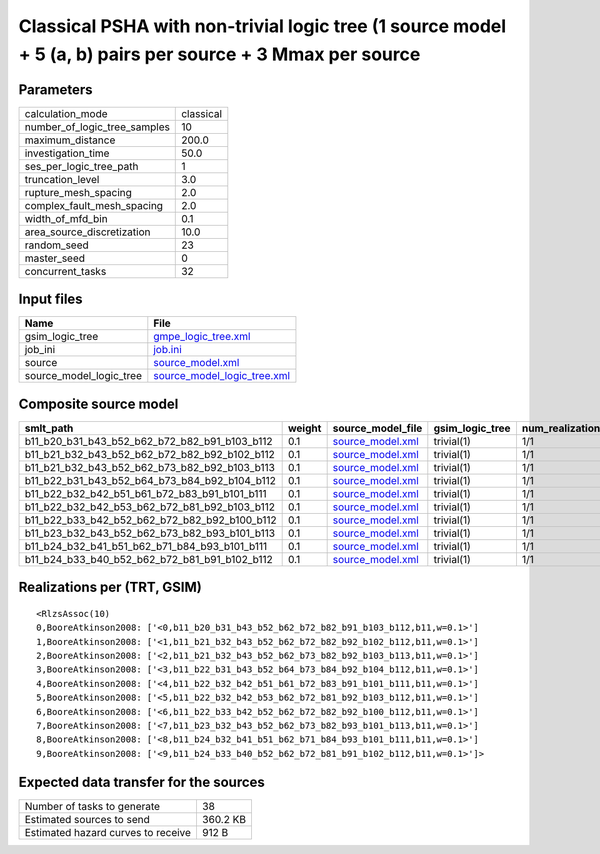 Classical PSHA with non-trivial logic tree (1 source model + 5 (a, b) pairs per source + 3 Mmax per source
==========================================================================================================

Parameters
----------
============================ =========
calculation_mode             classical
number_of_logic_tree_samples 10       
maximum_distance             200.0    
investigation_time           50.0     
ses_per_logic_tree_path      1        
truncation_level             3.0      
rupture_mesh_spacing         2.0      
complex_fault_mesh_spacing   2.0      
width_of_mfd_bin             0.1      
area_source_discretization   10.0     
random_seed                  23       
master_seed                  0        
concurrent_tasks             32       
============================ =========

Input files
-----------
======================= ============================================================
Name                    File                                                        
======================= ============================================================
gsim_logic_tree         `gmpe_logic_tree.xml <gmpe_logic_tree.xml>`_                
job_ini                 `job.ini <job.ini>`_                                        
source                  `source_model.xml <source_model.xml>`_                      
source_model_logic_tree `source_model_logic_tree.xml <source_model_logic_tree.xml>`_
======================= ============================================================

Composite source model
----------------------
============================================= ====== ====================================== =============== ================ ===========
smlt_path                                     weight source_model_file                      gsim_logic_tree num_realizations num_sources
============================================= ====== ====================================== =============== ================ ===========
b11_b20_b31_b43_b52_b62_b72_b82_b91_b103_b112 0.1    `source_model.xml <source_model.xml>`_ trivial(1)      1/1              135        
b11_b21_b32_b43_b52_b62_b72_b82_b92_b102_b112 0.1    `source_model.xml <source_model.xml>`_ trivial(1)      1/1              135        
b11_b21_b32_b43_b52_b62_b73_b82_b92_b103_b113 0.1    `source_model.xml <source_model.xml>`_ trivial(1)      1/1              135        
b11_b22_b31_b43_b52_b64_b73_b84_b92_b104_b112 0.1    `source_model.xml <source_model.xml>`_ trivial(1)      1/1              135        
b11_b22_b32_b42_b51_b61_b72_b83_b91_b101_b111 0.1    `source_model.xml <source_model.xml>`_ trivial(1)      1/1              135        
b11_b22_b32_b42_b53_b62_b72_b81_b92_b103_b112 0.1    `source_model.xml <source_model.xml>`_ trivial(1)      1/1              135        
b11_b22_b33_b42_b52_b62_b72_b82_b92_b100_b112 0.1    `source_model.xml <source_model.xml>`_ trivial(1)      1/1              135        
b11_b23_b32_b43_b52_b62_b73_b82_b93_b101_b113 0.1    `source_model.xml <source_model.xml>`_ trivial(1)      1/1              135        
b11_b24_b32_b41_b51_b62_b71_b84_b93_b101_b111 0.1    `source_model.xml <source_model.xml>`_ trivial(1)      1/1              135        
b11_b24_b33_b40_b52_b62_b72_b81_b91_b102_b112 0.1    `source_model.xml <source_model.xml>`_ trivial(1)      1/1              135        
============================================= ====== ====================================== =============== ================ ===========

Realizations per (TRT, GSIM)
----------------------------

::

  <RlzsAssoc(10)
  0,BooreAtkinson2008: ['<0,b11_b20_b31_b43_b52_b62_b72_b82_b91_b103_b112,b11,w=0.1>']
  1,BooreAtkinson2008: ['<1,b11_b21_b32_b43_b52_b62_b72_b82_b92_b102_b112,b11,w=0.1>']
  2,BooreAtkinson2008: ['<2,b11_b21_b32_b43_b52_b62_b73_b82_b92_b103_b113,b11,w=0.1>']
  3,BooreAtkinson2008: ['<3,b11_b22_b31_b43_b52_b64_b73_b84_b92_b104_b112,b11,w=0.1>']
  4,BooreAtkinson2008: ['<4,b11_b22_b32_b42_b51_b61_b72_b83_b91_b101_b111,b11,w=0.1>']
  5,BooreAtkinson2008: ['<5,b11_b22_b32_b42_b53_b62_b72_b81_b92_b103_b112,b11,w=0.1>']
  6,BooreAtkinson2008: ['<6,b11_b22_b33_b42_b52_b62_b72_b82_b92_b100_b112,b11,w=0.1>']
  7,BooreAtkinson2008: ['<7,b11_b23_b32_b43_b52_b62_b73_b82_b93_b101_b113,b11,w=0.1>']
  8,BooreAtkinson2008: ['<8,b11_b24_b32_b41_b51_b62_b71_b84_b93_b101_b111,b11,w=0.1>']
  9,BooreAtkinson2008: ['<9,b11_b24_b33_b40_b52_b62_b72_b81_b91_b102_b112,b11,w=0.1>']>

Expected data transfer for the sources
--------------------------------------
================================== ========
Number of tasks to generate        38      
Estimated sources to send          360.2 KB
Estimated hazard curves to receive 912 B   
================================== ========